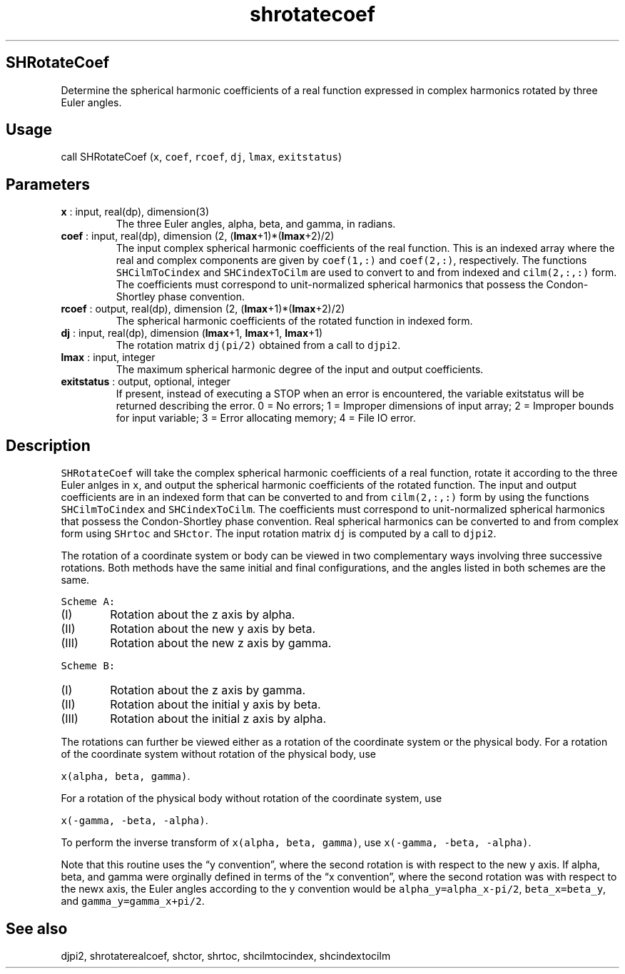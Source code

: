 .\" Automatically generated by Pandoc 2.9.2
.\"
.TH "shrotatecoef" "1" "2019-09-23" "Fortran 95" "SHTOOLS 4.6"
.hy
.SH SHRotateCoef
.PP
Determine the spherical harmonic coefficients of a real function
expressed in complex harmonics rotated by three Euler angles.
.SH Usage
.PP
call SHRotateCoef (\f[C]x\f[R], \f[C]coef\f[R], \f[C]rcoef\f[R],
\f[C]dj\f[R], \f[C]lmax\f[R], \f[C]exitstatus\f[R])
.SH Parameters
.TP
\f[B]\f[CB]x\f[B]\f[R] : input, real(dp), dimension(3)
The three Euler angles, alpha, beta, and gamma, in radians.
.TP
\f[B]\f[CB]coef\f[B]\f[R] : input, real(dp), dimension (2, (\f[B]\f[CB]lmax\f[B]\f[R]+1)*(\f[B]\f[CB]lmax\f[B]\f[R]+2)/2)
The input complex spherical harmonic coefficients of the real function.
This is an indexed array where the real and complex components are given
by \f[C]coef(1,:)\f[R] and \f[C]coef(2,:)\f[R], respectively.
The functions \f[C]SHCilmToCindex\f[R] and \f[C]SHCindexToCilm\f[R] are
used to convert to and from indexed and \f[C]cilm(2,:,:)\f[R] form.
The coefficients must correspond to unit-normalized spherical harmonics
that possess the Condon-Shortley phase convention.
.TP
\f[B]\f[CB]rcoef\f[B]\f[R] : output, real(dp), dimension (2, (\f[B]\f[CB]lmax\f[B]\f[R]+1)*(\f[B]\f[CB]lmax\f[B]\f[R]+2)/2)
The spherical harmonic coefficients of the rotated function in indexed
form.
.TP
\f[B]\f[CB]dj\f[B]\f[R] : input, real(dp), dimension (\f[B]\f[CB]lmax\f[B]\f[R]+1, \f[B]\f[CB]lmax\f[B]\f[R]+1, \f[B]\f[CB]lmax\f[B]\f[R]+1)
The rotation matrix \f[C]dj(pi/2)\f[R] obtained from a call to
\f[C]djpi2\f[R].
.TP
\f[B]\f[CB]lmax\f[B]\f[R] : input, integer
The maximum spherical harmonic degree of the input and output
coefficients.
.TP
\f[B]\f[CB]exitstatus\f[B]\f[R] : output, optional, integer
If present, instead of executing a STOP when an error is encountered,
the variable exitstatus will be returned describing the error.
0 = No errors; 1 = Improper dimensions of input array; 2 = Improper
bounds for input variable; 3 = Error allocating memory; 4 = File IO
error.
.SH Description
.PP
\f[C]SHRotateCoef\f[R] will take the complex spherical harmonic
coefficients of a real function, rotate it according to the three Euler
anlges in \f[C]x\f[R], and output the spherical harmonic coefficients of
the rotated function.
The input and output coefficients are in an indexed form that can be
converted to and from \f[C]cilm(2,:,:)\f[R] form by using the functions
\f[C]SHCilmToCindex\f[R] and \f[C]SHCindexToCilm\f[R].
The coefficients must correspond to unit-normalized spherical harmonics
that possess the Condon-Shortley phase convention.
Real spherical harmonics can be converted to and from complex form using
\f[C]SHrtoc\f[R] and \f[C]SHctor\f[R].
The input rotation matrix \f[C]dj\f[R] is computed by a call to
\f[C]djpi2\f[R].
.PP
The rotation of a coordinate system or body can be viewed in two
complementary ways involving three successive rotations.
Both methods have the same initial and final configurations, and the
angles listed in both schemes are the same.
.PP
\f[C]Scheme A:\f[R]
.IP "  (I)" 6
Rotation about the z axis by alpha.
.IP " (II)" 6
Rotation about the new y axis by beta.
.IP "(III)" 6
Rotation about the new z axis by gamma.
.PP
\f[C]Scheme B:\f[R]
.IP "  (I)" 6
Rotation about the z axis by gamma.
.IP " (II)" 6
Rotation about the initial y axis by beta.
.IP "(III)" 6
Rotation about the initial z axis by alpha.
.PP
The rotations can further be viewed either as a rotation of the
coordinate system or the physical body.
For a rotation of the coordinate system without rotation of the physical
body, use
.PP
\f[C]x(alpha, beta, gamma)\f[R].
.PP
For a rotation of the physical body without rotation of the coordinate
system, use
.PP
\f[C]x(-gamma, -beta, -alpha)\f[R].
.PP
To perform the inverse transform of \f[C]x(alpha, beta, gamma)\f[R], use
\f[C]x(-gamma, -beta, -alpha)\f[R].
.PP
Note that this routine uses the \[lq]y convention\[rq], where the second
rotation is with respect to the new y axis.
If alpha, beta, and gamma were orginally defined in terms of the \[lq]x
convention\[rq], where the second rotation was with respect to the newx
axis, the Euler angles according to the y convention would be
\f[C]alpha_y=alpha_x-pi/2\f[R], \f[C]beta_x=beta_y\f[R], and
\f[C]gamma_y=gamma_x+pi/2\f[R].
.SH See also
.PP
djpi2, shrotaterealcoef, shctor, shrtoc, shcilmtocindex, shcindextocilm
